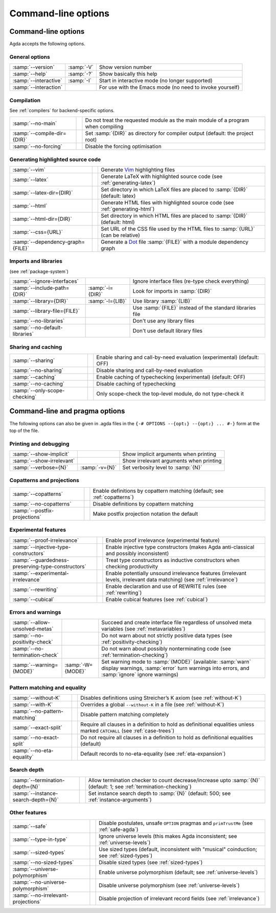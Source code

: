 .. _command-line-options:

********************
Command-line options
********************

Command-line options
--------------------

Agda accepts the following options.

General options
~~~~~~~~~~~~~~~

=================================  ================  ===========================================
:samp:`--version`                  :samp:`-V`        Show version number

:samp:`--help`                     :samp:`-?`        Show basically this help

:samp:`--interactive`              :samp:`-I`        Start in interactive mode
                                                     (no longer supported)

:samp:`--interaction`                                For use with the Emacs mode
                                                     (no need to invoke yourself)
=================================  ================  ===========================================

Compilation
~~~~~~~~~~~

See :ref:`compilers` for backend-specific options.

=================================  ================  ===========================================
:samp:`--no-main`                                    Do not treat the requested module as the
                                                     main module of a program when compiling

:samp:`--compile-dir={DIR}`                          Set :samp:`{DIR}` as directory for compiler
                                                     output (default: the project root)

:samp:`--no-forcing`                                 Disable the forcing optimisation
=================================  ================  ===========================================

Generating highlighted source code
~~~~~~~~~~~~~~~~~~~~~~~~~~~~~~~~~~

=================================  ================  ===========================================
:samp:`--vim`                                        Generate Vim_ highlighting files

:samp:`--latex`                                      Generate LaTeX with highlighted source code
                                                     (see :ref:`generating-latex`)

:samp:`--latex-dir={DIR}`                            Set directory in which LaTeX files are
                                                     placed to :samp:`{DIR}` (default: latex)

:samp:`--html`                                       Generate HTML files with highlighted source
                                                     code (see :ref:`generating-html`)

:samp:`--html-dir={DIR}`                             Set directory in which HTML files are
                                                     placed to :samp:`{DIR}` (default: html)

:samp:`--css={URL}`                                  Set URL of the CSS file used by the HTML
                                                     files to :samp:`{URL}` (can be relative)

:samp:`--dependency-graph={FILE}`                    Generate a Dot_ file :samp:`{FILE}` with a
                                                     module dependency graph
=================================  ================  ===========================================

Imports and libraries
~~~~~~~~~~~~~~~~~~~~~

(see :ref:`package-system`)

=================================  ================  ===========================================
:samp:`--ignore-interfaces`                          Ignore interface files (re-type check
                                                     everything)

:samp:`--include-path={DIR}`       :samp:`-i={DIR}`  Look for imports in :samp:`{DIR}`

:samp:`--library={DIR}`            :samp:`-l={LIB}`  Use library :samp:`{LIB}`

:samp:`--library-file={FILE}`                        Use :samp:`{FILE}` instead of the standard
                                                     libraries file

:samp:`--no-libraries`                               Don't use any library files

:samp:`--no-default-libraries`                       Don't use default library files
=================================  ================  ===========================================

Sharing and caching
~~~~~~~~~~~~~~~~~~~

=================================  ================  ===========================================
:samp:`--sharing`                                    Enable sharing and call-by-need evaluation
                                                     (experimental) (default: OFF)

:samp:`--no-sharing`                                 Disable sharing and call-by-need evaluation

:samp:`--caching`                                    Enable caching of typechecking
                                                     (experimental) (default: OFF)

:samp:`--no-caching`                                 Disable caching of typechecking

:samp:`--only-scope-checking`                        Only scope-check the top-level module,
                                                     do not type-check it
=================================  ================  ===========================================


.. _command-line-pragmas:

Command-line and pragma options
-------------------------------

The following options can also be given in .agda files in the
``{-# OPTIONS --{opt₁} --{opt₂} ... #-}`` form at the top of the file.

Printing and debugging
~~~~~~~~~~~~~~~~~~~~~~

==================================================  =================  ===========================================
:samp:`--show-implicit`                                                Show implicit arguments when printing

:samp:`--show-irrelevant`                                              Show irrelevant arguments when printing

:samp:`--verbose={N}`                               :samp:`-v={N}`     Set verbosity level to :samp:`{N}`
==================================================  =================  ===========================================

Copatterns and projections
~~~~~~~~~~~~~~~~~~~~~~~~~~

==================================================  =================  ===========================================
:samp:`--copatterns`                                                   Enable definitions by copattern
                                                                       matching (default; see :ref:`copatterns`)

:samp:`--no-copatterns`                                                Disable definitions by copattern
                                                                       matching

:samp:`--postfix-projections`                                          Make postfix projection notation the
                                                                       default
==================================================  =================  ===========================================

Experimental features
~~~~~~~~~~~~~~~~~~~~~

==================================================  =================  ===========================================
:samp:`--proof-irrelevance`                                            Enable proof irrelevance
                                                                       (experimental feature)

:samp:`--injective-type-constructors`                                  Enable injective type constructors
                                                                       (makes Agda anti-classical and
                                                                       possibly inconsistent)

:samp:`--guardedness-preserving-type-constructors`                     Treat type constructors as
                                                                       inductive constructors when checking
                                                                       productivity

:samp:`--experimental-irrelevance`                                     Enable potentially unsound irrelevance
                                                                       features (irrelevant levels, irrelevant
                                                                       data matching)
                                                                       (see :ref:`irrelevance`)

:samp:`--rewriting`                                                    Enable declaration and use of REWRITE
                                                                       rules
                                                                       (see :ref:`rewriting`)

:samp:`--cubical`                                                      Enable cubical features
                                                                       (see :ref:`cubical`)
==================================================  =================  ===========================================

Errors and warnings
~~~~~~~~~~~~~~~~~~~

==================================================  =================  ===========================================
:samp:`--allow-unsolved-metas`                                         Succeed and create interface file
                                                                       regardless of unsolved meta variables
                                                                       (see :ref:`metavariables`)

:samp:`--no-positivity-check`                                          Do not warn about not strictly positive
                                                                       data types
                                                                       (see :ref:`positivity-checking`)

:samp:`--no-termination-check`                                         Do not warn about possibly
                                                                       nonterminating code
                                                                       (see :ref:`termination-checking`)

:samp:`--warning={MODE}`                            :samp:`-W={MODE}`  Set warning mode to :samp:`{MODE}`
                                                                       (available:
                                                                       :samp:`warn` display warnings,
                                                                       :samp:`error` turn warnings into errors,
                                                                       and :samp:`ignore` ignore warnings)
==================================================  =================  ===========================================

Pattern matching and equality
~~~~~~~~~~~~~~~~~~~~~~~~~~~~~

==================================================  =================  ===========================================
:samp:`--without-K`                                                    Disables definitions using Streicher’s
                                                                       K axiom (see :ref:`without-K`)

:samp:`--with-K`                                                       Overrides a global ``--without-K``
                                                                       in a file (see :ref:`without-K`)

:samp:`--no-pattern-matching`                                          Disable pattern matching completely

:samp:`--exact-split`                                                  Require all clauses in a definition to
                                                                       hold as definitional equalities unless
                                                                       marked ``CATCHALL``
                                                                       (see :ref:`case-trees`)

:samp:`--no-exact-split`                                               Do not require all clauses in a definition
                                                                       to hold as definitional equalities
                                                                       (default)

:samp:`--no-eta-equality`                                              Default records to no-eta-equality
                                                                       (see :ref:`eta-expansion`)
==================================================  =================  ===========================================

Search depth
~~~~~~~~~~~~

==================================================  =================  ===========================================
:samp:`--termination-depth={N}`                                        Allow termination checker to count
                                                                       decrease/increase upto :samp:`{N}`
                                                                       (default: 1;
                                                                       see :ref:`termination-checking`)

:samp:`--instance-search-depth={N}`                                    Set instance search depth to
                                                                       :samp:`{N}` (default: 500; see
                                                                       :ref:`instance-arguments`)
==================================================  =================  ===========================================

Other features
~~~~~~~~~~~~~~

==================================================  =================  ===========================================
:samp:`--safe`                                                         Disable postulates, unsafe ``OPTION``
                                                                       pragmas and ``primTrustMe``
                                                                       (see :ref:`safe-agda`)

:samp:`--type-in-type`                                                 Ignore universe levels
                                                                       (this makes Agda inconsistent; see
                                                                       :ref:`universe-levels`)

:samp:`--sized-types`                                                  Use sized types
                                                                       (default, inconsistent with
                                                                       "musical" coinduction; see
                                                                       :ref:`sized-types`)

:samp:`--no-sized-types`                                               Disable sized types
                                                                       (see :ref:`sized-types`)

:samp:`--universe-polymorphism`                                        Enable universe polymorphism (default;
                                                                       see :ref:`universe-levels`)

:samp:`--no-universe-polymorphism`                                     Disable universe polymorphism
                                                                       (see :ref:`universe-levels`)

:samp:`--no-irrelevant-projections`                                    Disable projection of irrelevant record
                                                                       fields
                                                                       (see :ref:`irrelevance`)
==================================================  =================  ===========================================


.. _Vim: http://www.vim.org/
.. _Dot: http://www.graphviz.org/content/dot-language

